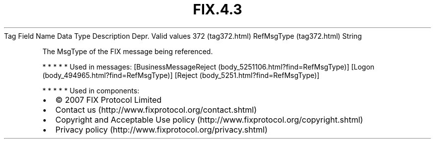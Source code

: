 .TH FIX.4.3 "" "" "Tag #372"
Tag
Field Name
Data Type
Description
Depr.
Valid values
372 (tag372.html)
RefMsgType (tag372.html)
String
.PP
The MsgType of the FIX message being referenced.
.PP
   *   *   *   *   *
Used in messages:
[BusinessMessageReject (body_5251106.html?find=RefMsgType)]
[Logon (body_494965.html?find=RefMsgType)]
[Reject (body_5251.html?find=RefMsgType)]
.PP
   *   *   *   *   *
Used in components:

.PD 0
.P
.PD

.PP
.PP
.IP \[bu] 2
© 2007 FIX Protocol Limited
.IP \[bu] 2
Contact us (http://www.fixprotocol.org/contact.shtml)
.IP \[bu] 2
Copyright and Acceptable Use policy (http://www.fixprotocol.org/copyright.shtml)
.IP \[bu] 2
Privacy policy (http://www.fixprotocol.org/privacy.shtml)
